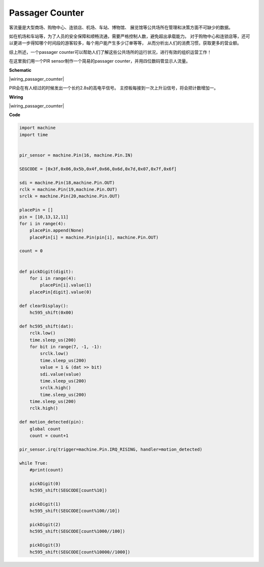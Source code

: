 Passager Counter
================

客流量是大型商场、购物中心、连锁店、机场、车站、博物馆、
展览馆等公共场所在管理和决策方面不可缺少的数据。

如在机场和车站等，为了人员的安全保障和顺畅流通，需要严格控制人数，避免超出承载能力。
对于购物中心和连锁店等，还可以更进一步得知哪个时间段的游客较多，每个用户能产生多少订单等等，
从而分析出人们的消费习惯，获取更多的营业额。

综上所述，一个passager counter可以帮助人们了解这些公共场所的运行状况，进行有效的组织运营工作！

在这里我们用一个PIR sensor制作一个简易的passager counter，并用四位数码管显示人流量。


**Schematic**

|wiring_passager_coumter| 

PIR会在有人经过的时候发出一个长约2.8s的高电平信号。
主控板每接到一次上升沿信号，将会把计数增加一。

**Wiring**


|wiring_passager_coumter| 


**Code**

.. code-block:: python

    import machine
    import time


    pir_sensor = machine.Pin(16, machine.Pin.IN)

    SEGCODE = [0x3f,0x06,0x5b,0x4f,0x66,0x6d,0x7d,0x07,0x7f,0x6f]

    sdi = machine.Pin(18,machine.Pin.OUT)
    rclk = machine.Pin(19,machine.Pin.OUT)
    srclk = machine.Pin(20,machine.Pin.OUT)

    placePin = []
    pin = [10,13,12,11]
    for i in range(4):
        placePin.append(None)
        placePin[i] = machine.Pin(pin[i], machine.Pin.OUT)

    count = 0


    def pickDigit(digit):
        for i in range(4):
            placePin[i].value(1)
        placePin[digit].value(0)

    def clearDisplay():
        hc595_shift(0x00)

    def hc595_shift(dat):
        rclk.low()
        time.sleep_us(200)
        for bit in range(7, -1, -1):
            srclk.low()
            time.sleep_us(200)
            value = 1 & (dat >> bit)
            sdi.value(value)
            time.sleep_us(200)
            srclk.high()
            time.sleep_us(200)
        time.sleep_us(200)
        rclk.high()

    def motion_detected(pin):
        global count
        count = count+1

    pir_sensor.irq(trigger=machine.Pin.IRQ_RISING, handler=motion_detected)

    while True:
        #print(count)
        
        pickDigit(0)
        hc595_shift(SEGCODE[count%10])

        pickDigit(1)
        hc595_shift(SEGCODE[count%100//10])
        
        pickDigit(2)
        hc595_shift(SEGCODE[count%1000//100])
        
        pickDigit(3)
        hc595_shift(SEGCODE[count%10000//1000])    


